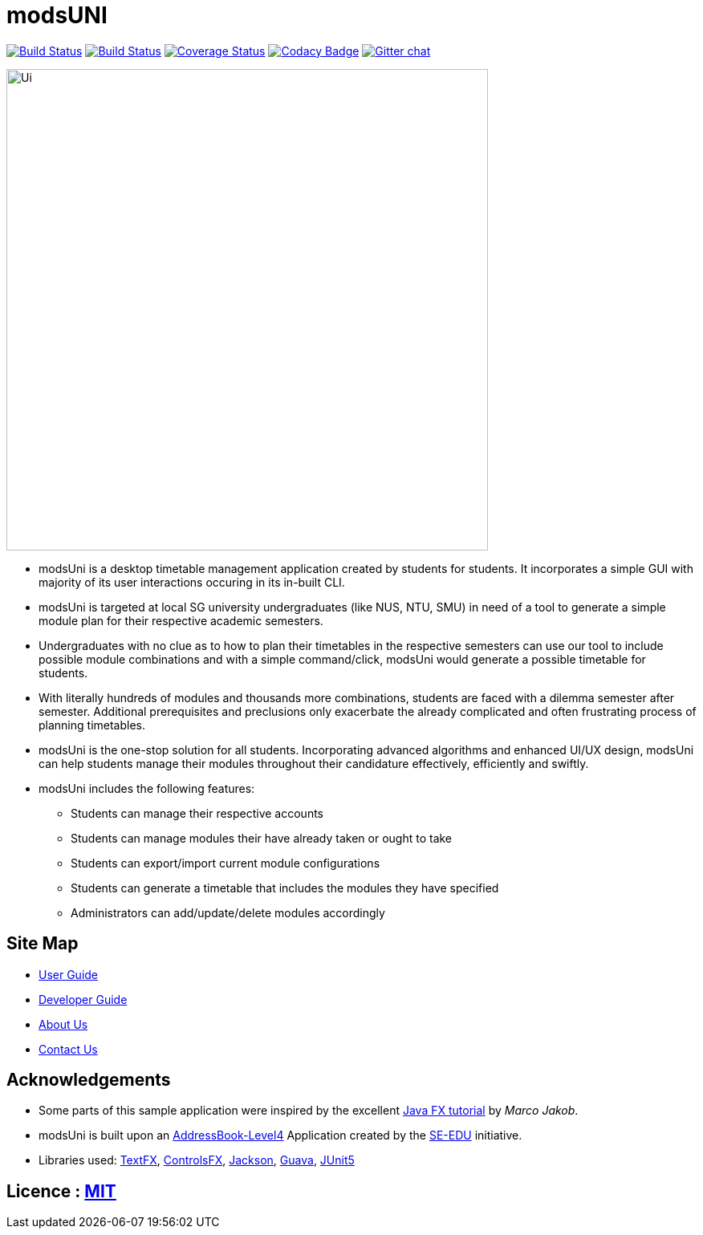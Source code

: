 = modsUNI
ifdef::env-github,env-browser[:relfileprefix: docs/]

https://travis-ci.org/CS2103-AY1819S1-W17-2/main[image:https://travis-ci.org/CS2103-AY1819S1-W17-2/main.svg?branch=master[Build Status]]
https://ci.appveyor.com/project/CrimsonJacket/main[image:https://ci.appveyor.com/api/projects/status/6p90b4gg7ahc31r9?svg=true[Build Status]]
https://coveralls.io/github/CS2103-AY1819S1-W17-2/main?branch=master[image:https://coveralls.io/repos/github/CS2103-AY1819S1-W17-2/main/badge.svg?branch=master[Coverage Status]]
https://www.codacy.com/app/CrimsonJacket/main?utm_source=github.com&amp;utm_medium=referral&amp;utm_content=CS2103-AY1819S1-W17-2/main&amp;utm_campaign=Badge_Grade[image:https://api.codacy.com/project/badge/Grade/4944450c9c804c8d9c181ae1cc733c1c[Codacy Badge]]
https://gitter.im/CS2103T-modUni/Lobby[image:https://badges.gitter.im/CS2103T-modUni/Lobby.svg[Gitter chat]]

ifdef::env-github[]
image::docs/images/Ui.png[width="600"]
endif::[]

ifndef::env-github[]
image::images/Ui.png[width="600"]
endif::[]

* modsUni is a desktop timetable management application created by students for students. It incorporates a simple GUI with majority of its user interactions occuring in its in-built CLI.
* modsUni is targeted at local SG university undergraduates (like NUS, NTU, SMU) in need of a tool to generate a simple module plan for their respective academic semesters.
* Undergraduates with no clue as to how to plan their timetables in the respective semesters can use our tool to include possible module combinations and with a simple command/click, modsUni would generate a possible timetable for students.
* With literally hundreds of modules and thousands more combinations, students are faced with a dilemma semester after semester. Additional prerequisites and preclusions only exacerbate the already complicated and often frustrating process of planning timetables.
* modsUni is the one-stop solution for all students. Incorporating advanced algorithms and enhanced UI/UX design, modsUni can help students manage their modules throughout their candidature effectively, efficiently and swiftly.
* modsUni includes the following features:
** Students can manage their respective accounts
** Students can manage modules their have already taken or ought to take
** Students can export/import current module configurations
** Students can generate a timetable that includes the modules they have specified
** Administrators can add/update/delete modules accordingly

== Site Map

* <<UserGuide#, User Guide>>
* <<DeveloperGuide#, Developer Guide>>
* <<AboutUs#, About Us>>
* <<ContactUs#, Contact Us>>

== Acknowledgements

* Some parts of this sample application were inspired by the excellent http://code.makery.ch/library/javafx-8-tutorial/[Java FX tutorial] by
_Marco Jakob_.
* modsUni is built upon an https://github.com/se-edu/addressbook-level4[AddressBook-Level4] Application created by the https://github.com/se-edu/[SE-EDU] initiative.
* Libraries used: https://github.com/TestFX/TestFX[TextFX], https://bitbucket.org/controlsfx/controlsfx/[ControlsFX], https://github.com/FasterXML/jackson[Jackson], https://github.com/google/guava[Guava], https://github.com/junit-team/junit5[JUnit5]

== Licence : link:LICENSE[MIT]
